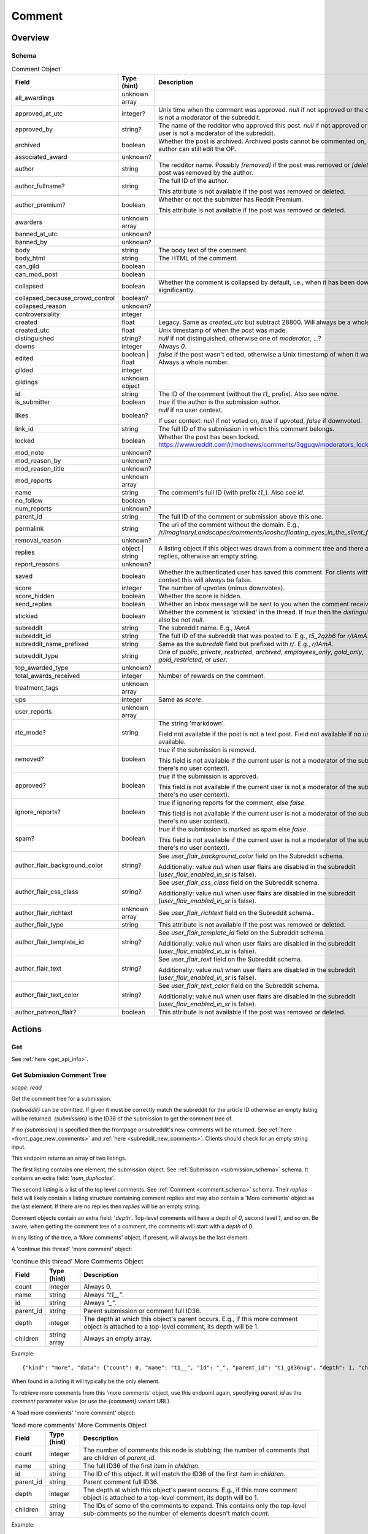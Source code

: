 
Comment
=======

Overview
--------

.. _comment_schema:

Schema
~~~~~~

.. csv-table:: Comment Object
   :header: "Field","Type (hint)","Description"
   :escape: \

   "all_awardings","unknown array",""
   "approved_at_utc","integer?","Unix time when the comment was approved. `null` if not approved or the current user is not a moderator of the subreddit."
   "approved_by","string?","The name of the redditor who approved this post. `null` if not approved or the current user is not a moderator of the subreddit."
   "archived","boolean","Whether the post is archived. Archived posts cannot be commented on, but the author can still edit the OP."
   "associated_award","unknown?",""
   "author","string","The redditor name. Possibly `[removed]` if the post was removed
   or `[deleted]` if the post was removed by the author."
   "author_fullname?","string","The full ID of the author.

   This attribute is not available if the post was removed or deleted."
   "author_premium?","boolean","Whether or not the submitter has Reddit Premium.

   This attribute is not available if the post was removed or deleted."
   "awarders","unknown array",""
   "banned_at_utc","unknown?",""
   "banned_by","unknown?",""
   "body","string","The body text of the comment."
   "body_html","string","The HTML of the comment."
   "can_gild","boolean",""
   "can_mod_post","boolean",""
   "collapsed","boolean","Whether the comment is collapsed by default, i.e., when it has been downvoted significantly."
   "collapsed_because_crowd_control","boolean?",""
   "collapsed_reason","unknown?",""
   "controversiality","integer",""
   "created","float","Legacy. Same as `created_utc` but subtract 28800. Will always be a whole number."
   "created_utc","float","Unix timestamp of when the post was made."
   "distinguished","string?","`null` if not distinguished, otherwise one of `moderator`, ...?"
   "downs","integer","Always `0`."
   "edited","boolean | float","`false` if the post wasn't edited, otherwise a Unix timestamp of when it was edited. Always a whole number."
   "gilded","integer",""
   "gildings","unknown object",""
   "id","string","The ID of the comment (without the `t1_` prefix). Also see `name`."
   "is_submitter","boolean","`true` if the author is the submission author."
   "likes","boolean?","`null` if no user context.

   If user context: `null` if not voted on, `true` if upvoted, `false` if downvoted."
   "link_id","string","The full ID of the submission in which this comment belongs."
   "locked","boolean","Whether the post has been locked. https://www.reddit.com/r/modnews/comments/3qguqv/moderators_lock_a_post/"
   "mod_note","unknown?",""
   "mod_reason_by","unknown?",""
   "mod_reason_title","unknown?",""
   "mod_reports","unknown array",""
   "name","string","The comment's full ID (with prefix `t1_`). Also see `id`."
   "no_follow","boolean",""
   "num_reports","unknown?",""
   "parent_id","string","The full ID of the comment or submission above this one."
   "permalink","string","The uri of the comment without the domain.
   E.g., `/r/ImaginaryLandscapes/comments/iaoshc/floating_eyes_in_the_silent_forest/g1qfxir/`"
   "removal_reason","unknown?",""
   "replies","object | string","A listing object if this object was drawn from a comment tree
   and there are comment replies, otherwise an empty string."
   "report_reasons","unknown?",""
   "saved","boolean","Whether the authenticated user has saved this comment. For clients with no user context this will always be false."
   "score","integer","The number of upvotes (minus downvotes)."
   "score_hidden","boolean","Whether the score is hidden."
   "send_replies","boolean","Whether an inbox message will be sent to you when the comment receives a reply."
   "stickied","boolean","Whether the comment is 'stickied' in the thread. If `true` then the `distinguished` should also be not `null`."
   "subreddit","string","The subreddit name. E.g., `IAmA`"
   "subreddit_id","string","The full ID of the subreddit that was posted to. E.g., `t5_2qzb6` for `r/IAmA`."
   "subreddit_name_prefixed","string","Same as the `subreddit` field but prefixed with `r/`. E.g., `r/IAmA`."
   "subreddit_type","string","One of `public`, `private`, `restricted`, `archived`, `employees_only`, `gold_only`, `gold_restricted`, or `user`."
   "top_awarded_type","unknown?",""
   "total_awards_received","integer","Number of rewards on the comment."
   "treatment_tags","unknown array",""
   "ups","integer","Same as `score`."
   "user_reports","unknown array",""
   "rte_mode?","string","The string 'markdown'.

   Field not available if the post is not a text post.
   Field not available if no user context is available."
   "removed?","boolean","`true` if the submission is removed.

   This field is not available if the current user is not a moderator of the subreddit
   (or there's no user context)."
   "approved?","boolean","`true` if the submission is approved.

   This field is not available if the current user is not a moderator of the subreddit
   (or there's no user context)."
   "ignore_reports?","boolean","`true` if ignoring reports for the comment, else `false`.

   This field is not available if the current user is not a moderator of the subreddit
   (or there's no user context)."
   "spam?","boolean","`true` if the submission is marked as spam else `false`.

   This field is not available if the current user is not a moderator of the subreddit
   (or there's no user context)."

   "author_flair_background_color","string?","See `user_flair_background_color` field on the Subreddit schema.

   Additionally: value `null` when user flairs are disabled in the subreddit (`user_flair_enabled_in_sr` is false)."
   "author_flair_css_class","string?","See `user_flair_css_class` field on the Subreddit schema.

   Additionally: value `null` when user flairs are disabled in the subreddit (`user_flair_enabled_in_sr` is false)."
   "author_flair_richtext","unknown array","See `user_flair_richtext` field on the Subreddit schema."
   "author_flair_type","string","This attribute is not available if the post was removed or deleted."
   "author_flair_template_id","string?","See `user_flair_template_id` field on the Subreddit schema.

   Additionally: value `null` when user flairs are disabled in the subreddit (`user_flair_enabled_in_sr` is false)."
   "author_flair_text","string?","See `user_flair_text` field on the Subreddit schema.

   Additionally: value `null` when user flairs are disabled in the subreddit (`user_flair_enabled_in_sr` is false)."
   "author_flair_text_color","string?","See `user_flair_text_color` field on the Subreddit schema.

   Additionally: value `null` when user flairs are disabled in the subreddit (`user_flair_enabled_in_sr` is false)."
   "author_patreon_flair?","boolean","This attribute is not available if the post was removed or deleted."


Actions
-------

Get
~~~

See :ref:`here <get_api_info>`.


Get Submission Comment Tree
~~~~~~~~~~~~~~~~~~~~~~~~~~~

.. http:get:: [/r/{subreddit}]/comments/{submission}
.. http:get:: [/r/{subreddit}]/comments/{submission}/_/{comment}

*scope: read*

Get the comment tree for a submission.

`{subreddit}` can be obmitted. If given it must be correctly match the subreddit for the
article ID otherwise an empty listing will be returned.
`{submission}` is the ID36 of the submission to get the comment tree of.

If no `{submission}` is specified then the frontpage or subreddit's new comments will be returned.
See :ref:`here <front_page_new_comments>` and :ref:`here <subreddit_new_comments>`.
Clients should check for an empty string input.

This endpoint returns an array of two listings.

The first listing contains one element, the submission object.
See :ref:`Submission <submission_schema>` schema.
It contains an extra field: '`num_duplicates`'.

The second listing is a list of the top level comments.
See :ref:`Comment <comment_schema>` schema.
Their `replies` field will likely contain a listing structure containing comment replies
and may also contain a 'More comments' object as the last element.
If there are no replies then `replies` will be an empty string.

Comment objects contain an extra field: '`depth`'.
Top-level comments will have a depth of `0`, second level `1`, and so on.
Be aware, when getting the comment tree of a comment, the comments will start with a `depth` of 0.

In any listing of the tree, a 'More comments' object, if present, will always be the last element.

A 'continue this thread' 'more comment' object:

.. csv-table:: 'continue this thread' More Comments Object
   :header: "Field","Type (hint)","Description"
   :escape: \

   "count","integer","Always 0."
   "name","string","Always `\"t1__\"`."
   "id","string","Always `\"_\"`."
   "parent_id","string","Parent submission or comment full ID36."
   "depth","integer","The depth at which this object's parent occurs.
   E.g., if this more comment object is attached to a top-level comment, its depth will be 1."
   "children","string array","Always an empty array."

Example::

   {"kind": "more", "data": {"count": 0, "name": "t1__", "id": "_", "parent_id": "t1_g836nug", "depth": 1, "children": []}}

When found in a listing it will typically be the only element.

To retrieve more comments from this 'more comments' object, use this endpoint again,
specifying `parent_id` as the `comment` parameter value (or use the `{comment}` variant URL).

A 'load more comments' 'more comment' object:

.. csv-table:: 'load more comments' More Comments Object
   :header: "Field","Type (hint)","Description"
   :escape: \

   "count","integer","The number of comments this node is stubbing;
   the number of comments that are children of `parent_id`."
   "name","string","The full ID36 of the first item in `children`."
   "id","string","The ID of this object. It will match the ID36 of the first item in `children`."
   "parent_id","string","Parent comment full ID36."
   "depth","integer","The depth at which this object's parent occurs.
   E.g., if this more comment object is attached to a top-level comment, its depth will be 1."
   "children","string array","The IDs of some of the comments to expand.
   This contains only the top-level sub-comments so the number of elements doesn't match `count`."

Example::

   {"kind": "more", "data": {"count": 103, "name": "t1_g83z4le", "id": "g83z4le", "parent_id": "t1_g8343ao", "depth": 4, "children": ["g83z4le", "g83wl0j", "g83nmx0", "g83k77q", "g83butp", "g842b0t", "g842ncg", "g83kmoz", "g83msyh", "g84535q"]}}

.. csv-table:: Form Data
   :header: "Field","Type (hint)","Description"
   :escape: \

   "comment","integer","ID36 of a comment. Assume this comment as the root.

   The `/comments/{submission}/_/{comment}` URL can be used instead of this parameter.
   If both are used together then the parameter will take preference.

   Care must be taken when using this parameter: if the comment does not exist then the parameter
   will be ignored and the root comments will be returned instead.
   Clients should assert that the first comment's `parent_id` starts with `t1_` and should reject
   the data otherwise (i.e., it starts with `t3_`).
   "
   "context","integer","If `comment` is specified, the number of parent comments to include.
   An integer from 0 to 8. Any number higher than 8 is treated the same as 8."
   "depth","integer","The number of levels deep to retrieve comments for.
   A value of 0 is ignored.
   A value of 1 means to only retrieve top-level comments.
   A value of 2 means to retrieve comments one level deep.
   And so on.
   The maximum is 10, which is also the default if the parameter is not specified.
   Any value higher than 10 is treated the same as 10."
   "limit","integer","Restrict the number of comments to retrieve."
   "showedits","boolean",""
   "showmore","boolean",""
   "sort","string","One of `confidence` ('best'), `top`, `new`, `controversial`, `old`, `random`, `qa`, `live`.

   If not given or not a valid sort value (including empty string), the default is the 'sort comments by'
   preference of the logged in user. Otherwise, if there is no user context the default is `confidence`."
   "threaded","boolean",""
   "truncate","integer","An integer from 0 to 50. Seems to behave the same as `limit` but won't return
   a more comment object at the top-level."

|

.. csv-table:: HTTP Errors
   :header: "Status Code","Description"
   :escape: \

   "404","The given submission ID could not be found."


Get More Comment Tree Comments
~~~~~~~~~~~~~~~~~~~~~~~~~~~~~~

.. http:post:: /api/morechildren

Retrieve comments omitted from a comment tree.

When a comment tree is rendered, the most relevant comments are selected for display and the remaining
comments are stubbed out with more-comment links: either 'load more comments' or 'continue this thread'.
This endpoint is used to retrieve the comments represented by the 'load more comments' stubs.

Two parameters are required: `link_id` and `children`. `link_id` is the full ID36 of the comments'
submission. `children` is a comma-delimited list of comment ID36s to be fetched.

If `id` is passed, it should be the ID of the more-comments object the call is replacing. This is needed
only for the HTML UI's purposes and is optional otherwise.

Comment objects contain an extra field: '`depth`'.

'More comments' objects may appear in various places in the the array.

Elements are ordered in pre-order DFS traversal order, the same as on the site.

.. note::
   You may only make one request at a time to this API endpoint.
   Higher concurrency will result in an error being returned.

.. note::
   This endpoint returns a flat array of comment objects, with potential more-comment objects scattered
   throughout the array. Comment objects' `replies` field will always be empty (an empty string)
   and so you have to manually construct the tree using the comments' `parent_id` fields.

.. csv-table:: Form Data
   :header: "Field","Type (hint)","Description"
   :escape: \

   "link_id","string","The full ID36 of the comments' submission."
   "children","string","A comma-delimited list of comment ID36s."
   "id","string","The ID of the associated 'more children' object."
   "sort","string","One of `confidence` ('best'), `top`, `new`, `controversial`, `old`, `random`, `qa`, `live`.

   If not given or not a valid sort value (including empty string), the default is the 'sort comments by'
   preference of the logged in user. Otherwise, if there is no user context the default is `confidence`.

   This should ideally be the same as the sort given in the original `/comments` call."
   "depth","integer","The number of levels deep to retrieve comments for.
   A value of 0 is ignored.
   A value of 1 will return 0 items.
   A value of 2 means to retrieve comments one level deep.
   And so on."
   "limit_children","boolean","If truthy (any string matching `/^[0Ff]/` is falsy),
   only return the children requested, and not sub-comments.

   This is kind of the same as specifying `depth: 1` but more-comment objects won't be present.

   If this is specified with the `depth` parameter this will take precedence."

|

.. csv-table:: HTTP Errors
   :header: "Status Code","Description"
   :escape: \

   "400","There are too many comment ID36s (`children` parameter) for the server to handle.

   For example, see the large thread linked in
   `this <https://www.reddit.com/r/redditdev/comments/7si641/praw_530_toolarge_received_413_http_response_when/>`_
   submission."
   "403","* The submission ID from `link_id` does not exist.

   * The `link_id` parameter was not specified."


Create
~~~~~~

.. http:post:: /api/comment

*scope: submit | privatemessages*

Submit a new comment or message.

The target entity (with the new body text) is returned in a listing structure,
unless `return_rtjson` is truthy in which case it is not wrapped in a listing.

Submitting a comment requires the 'submit' scope.
Sending a message requires the 'privatemessages' scope.

.. csv-table:: Form Data
   :header: "Field","Type (hint)","Description"
   :escape: \

   "return_rtjson","boolean","If truthy (a string that starts with `0` or `F` or `f` is treated as falsy),
   return the entity object as the top level JSON object."
   "richtext_json","string","A string of RTJSON"
   "text","string","Markdown text"
   "thing_id","string","Full ID of a comment or text post"

|

.. csv-table:: API Errors
   :header: "Error","Description"
   :escape: \

   "USER_REQUIRED","you must login"
   "NO_THING_ID","`thing_id` field wasn't given or the ID doesn't exist"

.. seealso:: https://www.reddit.com/dev/api/#POST_api_comment


Delete
~~~~~~

See :ref:`here <post_api_del>`.


Edit Body
~~~~~~~~~

See :ref:`here <post_api_editusertext>`.


Lock
~~~~

See :ref:`here <post_api_lock>`.


Vote
~~~~

See :ref:`here <post_api_vote>`.


Save
~~~~

See :ref:`here <post_api_save>`.


Distinguish
~~~~~~~~~~~

See :ref:`here <post_api_distinguish>`.


Set Inbox Replies
~~~~~~~~~~~~~~~~~

See :ref:`here <post_api_sendreplies>`.
